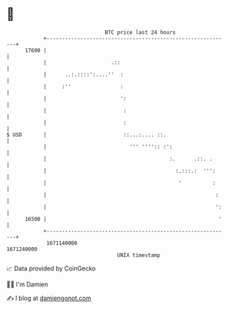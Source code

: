 * 👋

#+begin_example
                                   BTC price last 24 hours                    
               +------------------------------------------------------------+ 
         17600 |                                                            | 
               |                     .::                                    | 
               |      ..:.::::':....''  :                                   | 
               |     :''                :                                   | 
               |                        ':                                  | 
               |                         :                                  | 
               |                         :                                  | 
   $ USD       |                         ::...:.... ::.                     | 
               |                           ''' '''':: :':                   | 
               |                                        :.      .::. .      | 
               |                                          :.:::.:  ''':     | 
               |                                           '          :     | 
               |                                                       :    | 
               |                                                       ':   | 
         16500 |                                                        '   | 
               +------------------------------------------------------------+ 
                1671140000                                        1671240000  
                                       UNIX timestamp                         
#+end_example
📈 Data provided by CoinGecko

🧑‍💻 I'm Damien

✍️ I blog at [[https://www.damiengonot.com][damiengonot.com]]
